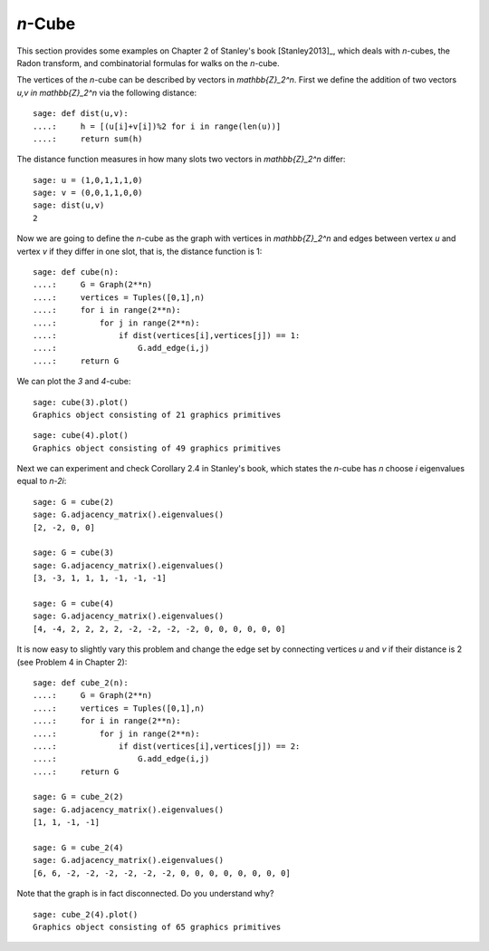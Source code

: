 .. linkall

========
`n`-Cube
========

This section provides some examples on Chapter 2 of Stanley's book
[Stanley2013]_, which deals with `n`-cubes, the Radon transform, and
combinatorial formulas for walks on the `n`-cube.

The vertices of the `n`-cube can be described by vectors in
`\mathbb{Z}_2^n`. First we define the addition of two vectors
`u,v \in \mathbb{Z}_2^n` via the following distance::

    sage: def dist(u,v):
    ....:     h = [(u[i]+v[i])%2 for i in range(len(u))]
    ....:     return sum(h)

The distance function measures in how many slots two vectors in
`\mathbb{Z}_2^n` differ::

    sage: u = (1,0,1,1,1,0)
    sage: v = (0,0,1,1,0,0)
    sage: dist(u,v)
    2

Now we are going to define the `n`-cube as the graph with vertices
in `\mathbb{Z}_2^n` and edges between vertex `u` and vertex `v` if
they differ in one slot, that is, the distance function is 1::

    sage: def cube(n):
    ....:     G = Graph(2**n)
    ....:     vertices = Tuples([0,1],n)
    ....:     for i in range(2**n):
    ....:         for j in range(2**n):
    ....:             if dist(vertices[i],vertices[j]) == 1:
    ....:                 G.add_edge(i,j)
    ....:     return G

We can plot the `3` and `4`-cube::

   sage: cube(3).plot()
   Graphics object consisting of 21 graphics primitives

.. image:: ../media/cube3.png
   :scale: 75
   :align: center

::

   sage: cube(4).plot()
   Graphics object consisting of 49 graphics primitives

.. image:: ../media/cube4.png
   :scale: 75
   :align: center

Next we can experiment and check Corollary 2.4 in Stanley's book, which
states the `n`-cube has `n` choose `i` eigenvalues equal to `n-2i`::

    sage: G = cube(2)
    sage: G.adjacency_matrix().eigenvalues()
    [2, -2, 0, 0]

    sage: G = cube(3)
    sage: G.adjacency_matrix().eigenvalues()
    [3, -3, 1, 1, 1, -1, -1, -1]

    sage: G = cube(4)
    sage: G.adjacency_matrix().eigenvalues()
    [4, -4, 2, 2, 2, 2, -2, -2, -2, -2, 0, 0, 0, 0, 0, 0]

It is now easy to slightly vary this problem and change the edge
set by connecting vertices `u` and `v` if their distance is 2
(see Problem 4 in Chapter 2)::

    sage: def cube_2(n):
    ....:     G = Graph(2**n)
    ....:     vertices = Tuples([0,1],n)
    ....:     for i in range(2**n):
    ....:         for j in range(2**n):
    ....:             if dist(vertices[i],vertices[j]) == 2:
    ....:                 G.add_edge(i,j)
    ....:     return G

    sage: G = cube_2(2)
    sage: G.adjacency_matrix().eigenvalues()
    [1, 1, -1, -1]

    sage: G = cube_2(4)
    sage: G.adjacency_matrix().eigenvalues()
    [6, 6, -2, -2, -2, -2, -2, -2, 0, 0, 0, 0, 0, 0, 0, 0]

Note that the graph is in fact disconnected. Do you understand why?

::

    sage: cube_2(4).plot()
    Graphics object consisting of 65 graphics primitives

.. image:: ../media/cube-dist.png
   :scale: 75
   :align: center
